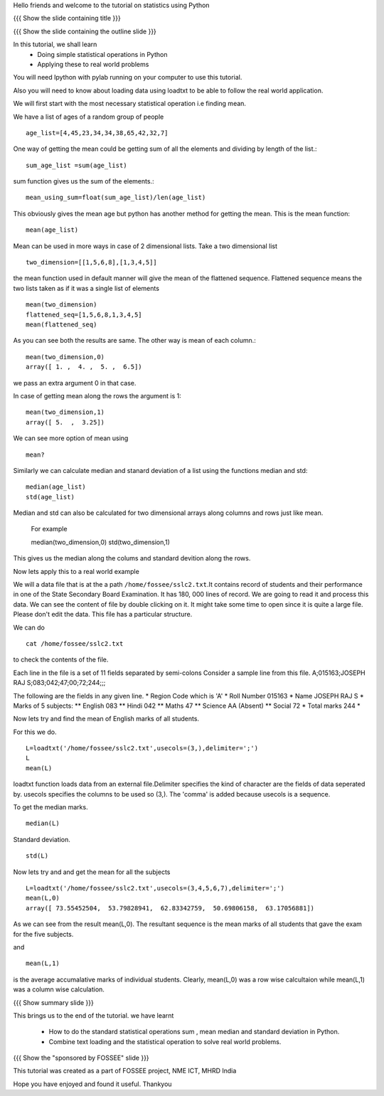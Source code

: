 Hello friends and welcome to the tutorial on statistics using Python

{{{ Show the slide containing title }}}

{{{ Show the slide containing the outline slide }}}

In this tutorial, we shall learn
 * Doing simple statistical operations in Python  
 * Applying these to real world problems 

You will need Ipython with pylab running on your computer
to use this tutorial.

Also you will need to know about loading data using loadtxt to be 
able to follow the real world application.

We will first start with the most necessary statistical 
operation i.e finding mean.

We have a list of ages of a random group of people ::
   
   age_list=[4,45,23,34,34,38,65,42,32,7]

One way of getting the mean could be getting sum of 
all the elements and dividing by length of the list.::

    sum_age_list =sum(age_list)

sum function gives us the sum of the elements.::

    mean_using_sum=float(sum_age_list)/len(age_list)

This obviously gives the mean age but python has another 
method for getting the mean. This is the mean function::

       mean(age_list)

Mean can be used in more ways in case of 2 dimensional lists.
Take a two dimensional list ::
     
     two_dimension=[[1,5,6,8],[1,3,4,5]]

the mean function used in default manner will give the mean of the 
flattened sequence. Flattened sequence means the two lists taken 
as if it was a single list of elements ::

    mean(two_dimension)
    flattened_seq=[1,5,6,8,1,3,4,5]
    mean(flattened_seq)

As you can see both the results are same. The other way is mean 
of each column.::
   
   mean(two_dimension,0)
   array([ 1. ,  4. ,  5. ,  6.5])

we pass an extra argument 0 in that case.

In case of getting mean along the rows the argument is 1::
   
   mean(two_dimension,1)
   array([ 5.  ,  3.25])

We can see more option of mean using ::
   
   mean?

Similarly we can calculate median and stanard deviation of a list
using the functions median and std::
      
      median(age_list)
      std(age_list)

Median and std can also be calculated for two dimensional arrays along columns and rows just like mean.

       For example ::
       
       median(two_dimension,0)
       std(two_dimension,1)

This gives us the median along the colums and standard devition along the rows.
       
Now lets apply this to a real world example 
    
We will a data file that is at the a path
``/home/fossee/sslc2.txt``.It contains record of students and their
performance in one of the State Secondary Board Examination. It has
180, 000 lines of record. We are going to read it and process this
data.  We can see the content of file by double clicking on it. It
might take some time to open since it is quite a large file.  Please
don't edit the data.  This file has a particular structure.

We can do ::
   
   cat /home/fossee/sslc2.txt

to check the contents of the file.

Each line in the file is a set of 11 fields separated 
by semi-colons Consider a sample line from this file.  
A;015163;JOSEPH RAJ S;083;042;47;00;72;244;;; 

The following are the fields in any given line.
* Region Code which is 'A'
* Roll Number 015163
* Name JOSEPH RAJ S
* Marks of 5 subjects: ** English 083 ** Hindi 042 ** Maths 47 **
Science AA (Absent) ** Social 72
* Total marks 244
*

Now lets try and find the mean of English marks of all students.

For this we do. ::

     L=loadtxt('/home/fossee/sslc2.txt',usecols=(3,),delimiter=';')
     L
     mean(L)

loadtxt function loads data from an external file.Delimiter specifies
the kind of character are the fields of data seperated by. 
usecols specifies  the columns to be used so (3,). The 'comma' is added
because usecols is a sequence.

To get the median marks. ::
   
   median(L)
   
Standard deviation. ::
	
	std(L)


Now lets try and and get the mean for all the subjects ::

     L=loadtxt('/home/fossee/sslc2.txt',usecols=(3,4,5,6,7),delimiter=';')
     mean(L,0)
     array([ 73.55452504,  53.79828941,  62.83342759,  50.69806158,  63.17056881])

As we can see from the result mean(L,0). The resultant sequence  
is the mean marks of all students that gave the exam for the five subjects.

and ::
    
    mean(L,1)

    
is the average accumalative marks of individual students. Clearly, mean(L,0)
was a row wise calcultaion while mean(L,1) was a column wise calculation.


{{{ Show summary slide }}}

This brings us to the end of the tutorial.
we have learnt

 * How to do the standard statistical operations sum , mean
   median and standard deviation in Python.
 * Combine text loading and the statistical operation to solve
   real world problems.

{{{ Show the "sponsored by FOSSEE" slide }}}


This tutorial was created as a part of FOSSEE project, NME ICT, MHRD India

Hope you have enjoyed and found it useful.
Thankyou
 
.. Author              : Amit Sethi
   Internal Reviewer 1 : 
   Internal Reviewer 2 : 
   External Reviewer   :


